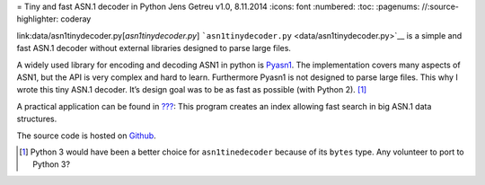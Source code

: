 = Tiny and fast ASN.1 decoder in Python
Jens Getreu
v1.0, 8.11.2014
:icons: font
:numbered:
:toc:
:pagenums:
//:source-highlighter: coderay

link:data/asn1tinydecoder.py[`asn1tinydecoder.py`]
```asn1tinydecoder.py`` <data/asn1tinydecoder.py>`__ is a simple and
fast ASN.1 decoder without external libraries designed to parse large
files.

A widely used library for encoding and decoding ASN1 in python is
`Pyasn1 <http://pyasn1.sourceforge.net/>`__. The implementation covers
many aspects of ASN1, but the API is very complex and hard to learn.
Furthermore Pyasn1 is not designed to parse large files. This why I
wrote this tiny ASN.1 decoder. It’s design goal was to be as fast as
possible (with Python 2).  [1]_

A practical application can be found in
`??? <#Search serial in large certificate revocation lists>`__: This
program creates an index allowing fast search in big ASN.1 data
structures.

The source code is hosted on
`Github <https://github.com/getreu/asn1-tiny-decoder>`__.

.. [1]
   Python 3 would have been a better choice for ``asn1tinedecoder``
   because of its ``bytes`` type. Any volunteer to port to Python 3?
